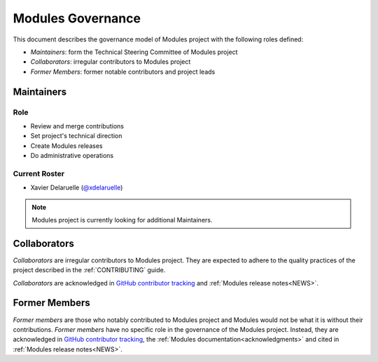 .. _GOVERNANCE:

Modules Governance
==================

This document describes the governance model of Modules project with the
following roles defined:

* *Maintainers*: form the Technical Steering Committee of Modules project
* *Collaborators*: irregular contributors to Modules project
* *Former Members*: former notable contributors and project leads

Maintainers
-----------

Role
~~~~

* Review and merge contributions
* Set project's technical direction
* Create Modules releases
* Do administrative operations

Current Roster
~~~~~~~~~~~~~~

* Xavier Delaruelle (`@xdelaruelle`_)

.. note::
   Modules project is currently looking for additional Maintainers.

.. _@xdelaruelle: https://github.com/xdelaruelle

Collaborators
-------------

*Collaborators* are irregular contributors to Modules project. They are
expected to adhere to the quality practices of the project described in the
:ref:`CONTRIBUTING` guide.

*Collaborators* are acknowledged in `GitHub contributor tracking`_ and
:ref:`Modules release notes<NEWS>`.

.. _GitHub contributor tracking: https://github.com/envmodules/modules/graphs/contributors

Former Members
--------------

*Former members* are those who notably contributed to Modules project and
Modules would not be what it is without their contributions. *Former members*
have no specific role in the governance of the Modules project. Instead, they
are acknowledged in `GitHub contributor tracking`_, the :ref:`Modules
documentation<acknowledgments>` and cited in :ref:`Modules release
notes<NEWS>`.
